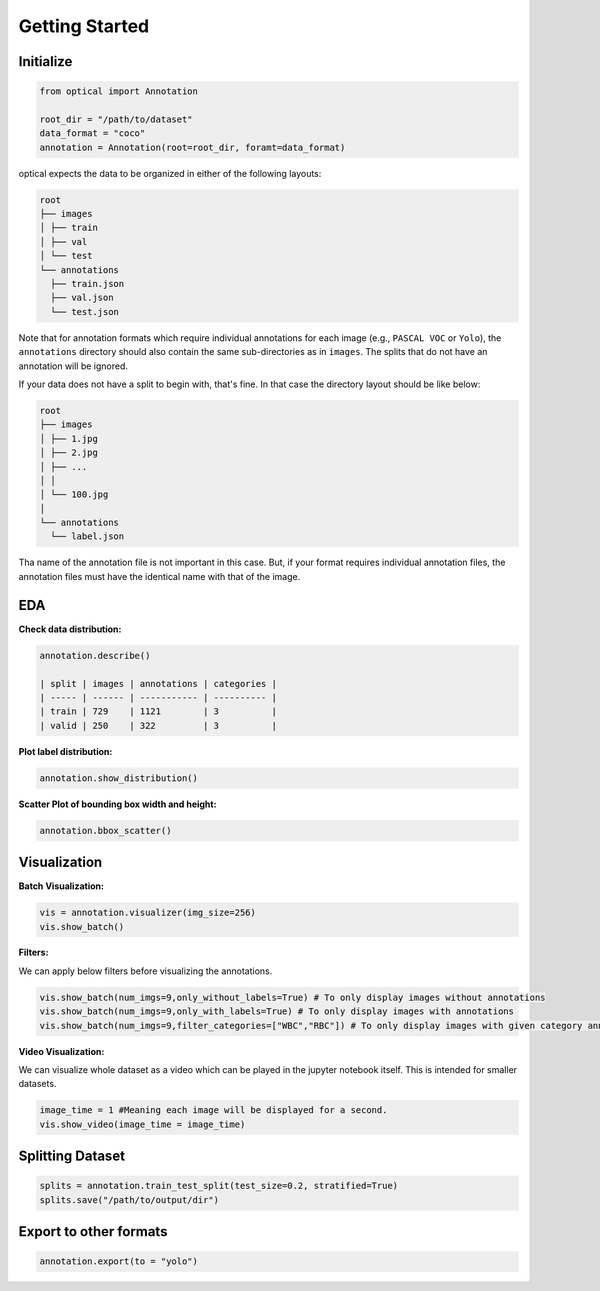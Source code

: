 Getting Started
################

Initialize
===========

.. code-block:: python

    from optical import Annotation

    root_dir = "/path/to/dataset"
    data_format = "coco"
    annotation = Annotation(root=root_dir, foramt=data_format)

optical expects the data to be organized in either of the following layouts:

.. code-block:: bash

    root
    ├── images
    │ ├── train
    │ ├── val
    │ └── test
    └── annotations
      ├── train.json
      ├── val.json
      └── test.json

Note that for annotation formats which require individual annotations for each image (e.g., ``PASCAL VOC`` or ``Yolo``),  the ``annotations`` directory should also contain the same sub-directories as in ``images``. The splits that do not have an annotation will be ignored.

If your data does not have a split to begin with, that's fine. In that case the directory layout should be like below:

.. code-block:: bash

    root
    ├── images
    │ ├── 1.jpg
    │ ├── 2.jpg
    │ ├── ...
    │ │
    │ └── 100.jpg
    │
    └── annotations
      └── label.json

Tha name of the annotation file is not important in this case. But, if your format requires individual annotation files, the annotation files must have the identical name with that of the image.

EDA
====

**Check data distribution:**

.. code-block:: python

    annotation.describe()

    | split | images | annotations | categories |
    | ----- | ------ | ----------- | ---------- |
    | train | 729    | 1121        | 3          |
    | valid | 250    | 322         | 3          |

**Plot label distribution:**

.. code-block:: python

    annotation.show_distribution()

.. image:: _static/show_dist.png
    :align: center
    :width: 400


**Scatter Plot of bounding box width and height:**

.. code-block:: python

    annotation.bbox_scatter()

.. image:: _static/bbox_scatter.png
    :align: center
    :width: 600

Visualization
==============

**Batch Visualization:**

.. code-block:: python

    vis = annotation.visualizer(img_size=256)
    vis.show_batch()

.. image:: _static/vis_batch.png
    :align: center
    :width: 700

**Filters:**

We can apply below filters before visualizing the annotations. 

.. code-block:: python

    vis.show_batch(num_imgs=9,only_without_labels=True) # To only display images without annotations
    vis.show_batch(num_imgs=9,only_with_labels=True) # To only display images with annotations
    vis.show_batch(num_imgs=9,filter_categories=["WBC","RBC"]) # To only display images with given category annotations.

**Video Visualization:**

We can visualize whole dataset as a video which can be played in the jupyter notebook itself. This is intended for smaller datasets.

.. code-block:: python

    image_time = 1 #Meaning each image will be displayed for a second.
    vis.show_video(image_time = image_time)

Splitting Dataset
==================

.. code-block:: python

    splits = annotation.train_test_split(test_size=0.2, stratified=True)
    splits.save("/path/to/output/dir")

Export to other formats
===========================

.. code-block:: python

    annotation.export(to = "yolo")













